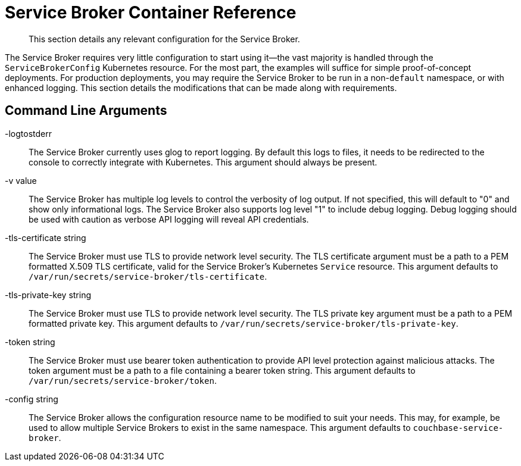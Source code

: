 = Service Broker Container Reference

[abstract]
This section details any relevant configuration for the Service Broker.

ifdef::env-github[]
:relfileprefix: ../
:imagesdir: https://github.com/couchbase/service-broker/raw/master/documentation/modules/ROOT/assets/images
endif::[]

The Service Broker requires very little configuration to start using it--the vast majority is handled through the `ServiceBrokerConfig` Kubernetes resource.
For the most part, the examples will suffice for simple proof-of-concept deployments.
For production deployments, you may require the Service Broker to be run in a non-`default` namespace, or with enhanced logging.
This section details the modifications that can be made along with requirements.

[#arguments]
== Command Line Arguments

-logtostderr::

The Service Broker currently uses glog to report logging.
By default this logs to files, it needs to be redirected to the console to correctly integrate with Kubernetes.
This argument should always be present.

-v value::

The Service Broker has multiple log levels to control the verbosity of log output.
If not specified, this will default to "0" and show only informational logs.
The Service Broker also supports log level "1" to include debug logging.
Debug logging should be used with caution as verbose API logging will reveal API credentials.

-tls-certificate string::

The Service Broker must use TLS to provide network level security.
The TLS certificate argument must be a path to a PEM formatted X.509 TLS certificate, valid for the Service Broker's Kubernetes `Service` resource.
This argument defaults to `/var/run/secrets/service-broker/tls-certificate`.

-tls-private-key string::

The Service Broker must use TLS to provide network level security.
The TLS private key argument must be a path to a PEM formatted private key.
This argument defaults to `/var/run/secrets/service-broker/tls-private-key`.

-token string::

The Service Broker must use bearer token authentication to provide API level protection against malicious attacks.
The token argument must be a path to a file containing a bearer token string.
This argument defaults to `/var/run/secrets/service-broker/token`.

-config string::

The Service Broker allows the configuration resource name to be modified to suit your needs.
This may, for example, be used to allow multiple Service Brokers to exist in the same namespace.
This argument defaults to `couchbase-service-broker`.
